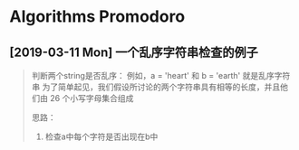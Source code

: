 * Algorithms Promodoro
** [2019-03-11 Mon] 一个乱序字符串检查的例子

   #+BEGIN_QUOTE
   
   判断两个string是否乱序： 例如，a = 'heart' 和 b = 'earth' 就是乱序字符串
   为了简单起见，我们假设所讨论的两个字符串具有相等的长度，并且他们由 26 个小写字母集合组成

   思路：
   1. 检查a中每个字符是否出现在b中
  
   #+END_QUOTE
